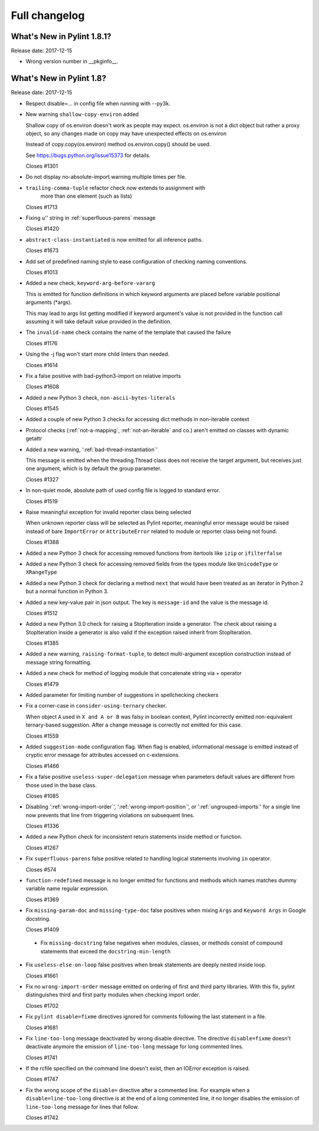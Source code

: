 Full changelog
==============

What's New in Pylint 1.8.1?
---------------------------
Release date: 2017-12-15

* Wrong version number in __pkginfo__.


What's New in Pylint 1.8?
-------------------------

Release date: 2017-12-15

* Respect disable=... in config file when running with --py3k.

* New warning ``shallow-copy-environ`` added

  Shallow copy of os.environ doesn't work as people may expect. os.environ
  is not a dict object but rather a proxy object, so any changes made
  on copy may have unexpected effects on os.environ

  Instead of copy.copy(os.environ) method os.environ.copy() should be
  used.

  See https://bugs.python.org/issue15373 for details.

  Closes #1301

* Do not display no-absolute-import warning multiple times per file.

* ``trailing-comma-tuple`` refactor check now extends to assignment with
   more than one element (such as lists)

  Closes #1713

* Fixing u'' string in :ref:`superfluous-parens` message

  Closes #1420

* ``abstract-class-instantiated`` is now emitted for all inference paths.

  Closes #1673

* Add set of predefined naming style to ease configuration of checking
  naming conventions.

  Closes #1013

* Added a new check, ``keyword-arg-before-vararg``

  This is emitted for function definitions
  in which keyword arguments are placed before variable
  positional arguments (\*args).

  This may lead to args list getting modified if keyword argument's value
  is not provided in the function call assuming it will take default value
  provided in the definition.

* The ``invalid-name`` check contains the name of the template that caused the failure

  Closes #1176

* Using the -j flag won't start more child linters than needed.

  Closes #1614

* Fix a false positive with bad-python3-import on relative imports

  Closes #1608

* Added a new Python 3 check, ``non-ascii-bytes-literals``

  Closes #1545

* Added a couple of new Python 3 checks for accessing dict methods in non-iterable context

* Protocol checks (:ref:`not-a-mapping`, :ref:`not-an-iterable` and co.) aren't emitted on classes with dynamic getattr

* Added a new warning, ':ref:`bad-thread-instantiation`'

  This message is emitted when the threading.Thread class does not
  receive the target argument, but receives just one argument, which
  is by default the group parameter.

  Closes #1327

* In non-quiet mode, absolute path of used config file is logged to
  standard error.

  Closes #1519

* Raise meaningful exception for invalid reporter class being selected

  When unknown reporter class will be selected as Pylint reporter,
  meaningful error message would be raised instead of bare ``ImportError``
  or ``AttributeError`` related to module or reporter class being not found.

  Closes #1388

* Added a new Python 3 check for accessing removed functions from itertools
  like ``izip`` or ``ifilterfalse``

* Added a new Python 3 check for accessing removed fields from the types
  module like ``UnicodeType`` or ``XRangeType``

* Added a new Python 3 check for declaring a method ``next`` that would have
  been treated as an iterator in Python 2 but a normal function in Python 3.

* Added a new key-value pair in json output. The key is ``message-id``
  and the value is the message id.

  Closes #1512

* Added a new Python 3.0 check for raising a StopIteration inside a generator.
  The check about raising a StopIteration inside a generator is also valid if the exception
  raised inherit from StopIteration.

  Closes #1385

* Added a new warning, ``raising-format-tuple``, to detect multi-argument
  exception construction instead of message string formatting.

* Added a new check for method of logging module that concatenate string via + operator

  Closes #1479

* Added parameter for limiting number of suggestions in spellchecking checkers

* Fix a corner-case in ``consider-using-ternary`` checker.

  When object ``A`` used in  ``X and A or B`` was falsy in boolean context,
  Pylint incorrectly emitted non-equivalent ternary-based suggestion.
  After a change message is correctly not emitted for this case.

  Closes #1559

* Added ``suggestion-mode`` configuration flag. When flag is enabled, informational
  message is emitted instead of cryptic error message for attributes accessed on
  c-extensions.

  Closes #1466

* Fix a false positive ``useless-super-delegation`` message when
  parameters default values are different from those used in the base class.

  Closes #1085

* Disabling ':ref:`wrong-import-order`', ':ref:`wrong-import-position`', or
  ':ref:`ungrouped-imports`' for a single line now prevents that line from
  triggering violations on subsequent lines.

  Closes #1336

* Added a new Python check for inconsistent return statements inside method or function.

  Closes #1267

* Fix ``superfluous-parens`` false positive related to handling logical statements
  involving ``in`` operator.

  Closes #574

* ``function-redefined`` message is no longer emitted for functions and
  methods which names matches dummy variable name regular expression.

  Closes #1369

* Fix ``missing-param-doc`` and ``missing-type-doc`` false positives when
  mixing ``Args`` and ``Keyword Args`` in Google docstring.

  Closes #1409

 * Fix ``missing-docstring`` false negatives when modules, classes, or methods
   consist of compound statements that exceed the ``docstring-min-length``

* Fix ``useless-else-on-loop`` false positives when break statements are
  deeply nested inside loop.

  Closes #1661

* Fix no ``wrong-import-order`` message emitted on ordering of first and third party
  libraries. With this fix, pylint distinguishes third and first party
  modules when checking import order.

  Closes #1702

* Fix ``pylint disable=fixme`` directives ignored for comments following the
  last statement in a file.

  Closes #1681

* Fix ``line-too-long`` message deactivated by wrong disable directive.
  The directive ``disable=fixme`` doesn't deactivate anymore the emission
  of ``line-too-long`` message for long commented lines.

  Closes #1741

* If the rcfile specified on the command line doesn't exist, then an
  IOError exception is raised.

  Closes #1747

* Fix the wrong scope of the ``disable=`` directive after a commented line.
  For example when a ``disable=line-too-long`` directive is at the end of
  a long commented line, it no longer disables the emission of ``line-too-long``
  message for lines that follow.

  Closes #1742
